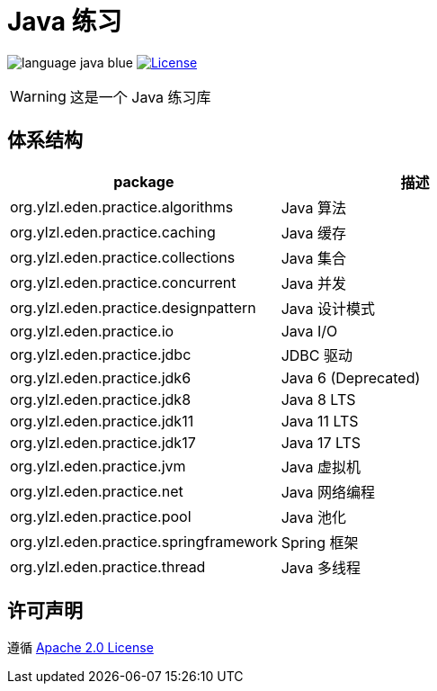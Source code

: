 # Java 练习

image:src/docs/asciidoc/language-java-blue.svg[]
image:src/docs/asciidoc/license-apache 2.0-red.svg["License",link="https://www.apache.org/licenses/LICENSE-2.0.html"]

WARNING: 这是一个 Java 练习库

== 体系结构

|===
| package | 描述

| org.ylzl.eden.practice.algorithms
| Java 算法

| org.ylzl.eden.practice.caching
| Java 缓存

| org.ylzl.eden.practice.collections
| Java 集合

| org.ylzl.eden.practice.concurrent
| Java 并发

| org.ylzl.eden.practice.designpattern
| Java 设计模式

| org.ylzl.eden.practice.io
| Java I/O

| org.ylzl.eden.practice.jdbc
| JDBC 驱动

| org.ylzl.eden.practice.jdk6
| Java 6 (Deprecated)

| org.ylzl.eden.practice.jdk8
| Java 8 LTS

| org.ylzl.eden.practice.jdk11
| Java 11 LTS

| org.ylzl.eden.practice.jdk17
| Java 17 LTS

| org.ylzl.eden.practice.jvm
| Java 虚拟机

| org.ylzl.eden.practice.net
| Java 网络编程

| org.ylzl.eden.practice.pool
| Java 池化

| org.ylzl.eden.practice.springframework
| Spring 框架

| org.ylzl.eden.practice.thread
| Java 多线程
|===

== 许可声明

遵循 https://www.apache.org/licenses/LICENSE-2.0.html[Apache 2.0 License]
